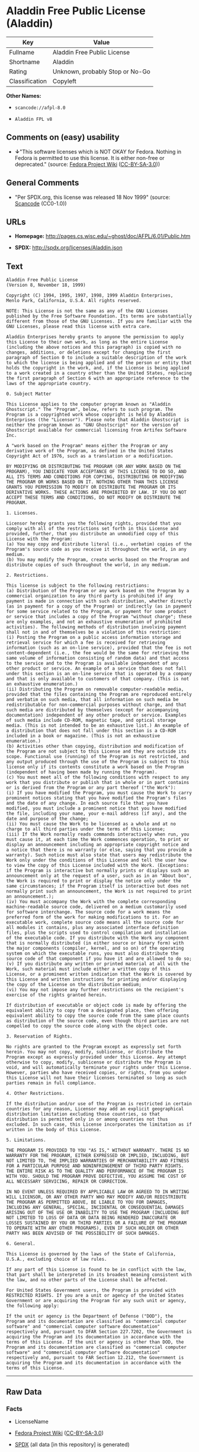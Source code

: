 * Aladdin Free Public License (Aladdin)

| Key              | Value                             |
|------------------+-----------------------------------|
| Fullname         | Aladdin Free Public License       |
| Shortname        | Aladdin                           |
| Rating           | Unknown, probably Stop or No-Go   |
| Classification   | Copyleft                          |

*Other Names:*

- =scancode://afpl-8.0=

- =Aladdin FPL v8=

** Comments on (easy) usability

- *↓*"This software licenses which is NOT OKAY for Fedora. Nothing in
  Fedora is permitted to use this license. It is either non-free or
  deprecated." (source:
  [[https://fedoraproject.org/wiki/Licensing:Main?rd=Licensing][Fedora
  Project Wiki]]
  ([[https://creativecommons.org/licenses/by-sa/3.0/legalcode][CC-BY-SA-3.0]]))

** General Comments

- "Per SPDX.org, this license was released 18 Nov 1999" (source:
  [[https://github.com/nexB/scancode-toolkit/blob/develop/src/licensedcode/data/licenses/afpl-8.0.yml][Scancode]]
  (CC0-1.0))

** URLs

- *Homepage:* http://pages.cs.wisc.edu/~ghost/doc/AFPL/6.01/Public.htm

- *SPDX:* http://spdx.org/licenses/Aladdin.json

** Text

#+BEGIN_EXAMPLE
  Aladdin Free Public License 
  (Version 8, November 18, 1999) 

  Copyright (C) 1994, 1995, 1997, 1998, 1999 Aladdin Enterprises,
  Menlo Park, California, U.S.A. All rights reserved. 

  NOTE: This License is not the same as any of the GNU Licenses published by the Free Software Foundation. Its terms are substantially different from those of the GNU Licenses. If you are familiar with the GNU Licenses, please read this license with extra care. 

  Aladdin Enterprises hereby grants to anyone the permission to apply this License to their own work, as long as the entire License (including the above notices and this paragraph) is copied with no changes, additions, or deletions except for changing the first paragraph of Section 0 to include a suitable description of the work to which the license is being applied and of the person or entity that holds the copyright in the work, and, if the License is being applied to a work created in a country other than the United States, replacing the first paragraph of Section 6 with an appropriate reference to the laws of the appropriate country. 

  0. Subject Matter 

  This License applies to the computer program known as "Aladdin Ghostscript." The "Program", below, refers to such program. The Program is a copyrighted work whose copyright is held by Aladdin Enterprises (the "Licensor"). Please note that Aladdin Ghostscript is neither the program known as "GNU Ghostscript" nor the version of Ghostscript available for commercial licensing from Artifex Software Inc. 

  A "work based on the Program" means either the Program or any derivative work of the Program, as defined in the United States Copyright Act of 1976, such as a translation or a modification. 

  BY MODIFYING OR DISTRIBUTING THE PROGRAM (OR ANY WORK BASED ON THE PROGRAM), YOU INDICATE YOUR ACCEPTANCE OF THIS LICENSE TO DO SO, AND ALL ITS TERMS AND CONDITIONS FOR COPYING, DISTRIBUTING OR MODIFYING THE PROGRAM OR WORKS BASED ON IT. NOTHING OTHER THAN THIS LICENSE GRANTS YOU PERMISSION TO MODIFY OR DISTRIBUTE THE PROGRAM OR ITS DERIVATIVE WORKS. THESE ACTIONS ARE PROHIBITED BY LAW. IF YOU DO NOT ACCEPT THESE TERMS AND CONDITIONS, DO NOT MODIFY OR DISTRIBUTE THE PROGRAM. 

  1. Licenses. 

  Licensor hereby grants you the following rights, provided that you comply with all of the restrictions set forth in this License and provided, further, that you distribute an unmodified copy of this License with the Program: 
  (a) You may copy and distribute literal (i.e., verbatim) copies of the Program's source code as you receive it throughout the world, in any medium. 
  (b) You may modify the Program, create works based on the Program and distribute copies of such throughout the world, in any medium. 

  2. Restrictions. 

  This license is subject to the following restrictions: 
  (a) Distribution of the Program or any work based on the Program by a commercial organization to any third party is prohibited if any payment is made in connection with such distribution, whether directly (as in payment for a copy of the Program) or indirectly (as in payment for some service related to the Program, or payment for some product or service that includes a copy of the Program "without charge"; these are only examples, and not an exhaustive enumeration of prohibited activities). The following methods of distribution involving payment shall not in and of themselves be a violation of this restriction: 
  (i) Posting the Program on a public access information storage and retrieval service for which a fee is received for retrieving information (such as an on-line service), provided that the fee is not content-dependent (i.e., the fee would be the same for retrieving the same volume of information consisting of random data) and that access to the service and to the Program is available independent of any other product or service. An example of a service that does not fall under this section is an on-line service that is operated by a company and that is only available to customers of that company. (This is not an exhaustive enumeration.) 
  (ii) Distributing the Program on removable computer-readable media, provided that the files containing the Program are reproduced entirely and verbatim on such media, that all information on such media be redistributable for non-commercial purposes without charge, and that such media are distributed by themselves (except for accompanying documentation) independent of any other product or service. Examples of such media include CD-ROM, magnetic tape, and optical storage media. (This is not intended to be an exhaustive list.) An example of a distribution that does not fall under this section is a CD-ROM included in a book or magazine. (This is not an exhaustive enumeration.) 
  (b) Activities other than copying, distribution and modification of the Program are not subject to this License and they are outside its scope. Functional use (running) of the Program is not restricted, and any output produced through the use of the Program is subject to this license only if its contents constitute a work based on the Program (independent of having been made by running the Program). 
  (c) You must meet all of the following conditions with respect to any work that you distribute or publish that in whole or in part contains or is derived from the Program or any part thereof ("the Work"): 
  (i) If you have modified the Program, you must cause the Work to carry prominent notices stating that you have modified the Program's files and the date of any change. In each source file that you have modified, you must include a prominent notice that you have modified the file, including your name, your e-mail address (if any), and the date and purpose of the change; 
  (ii) You must cause the Work to be licensed as a whole and at no charge to all third parties under the terms of this License; 
  (iii) If the Work normally reads commands interactively when run, you must cause it, at each time the Work commences operation, to print or display an announcement including an appropriate copyright notice and a notice that there is no warranty (or else, saying that you provide a warranty). Such notice must also state that users may redistribute the Work only under the conditions of this License and tell the user how to view the copy of this License included with the Work. (Exceptions: if the Program is interactive but normally prints or displays such an announcement only at the request of a user, such as in an "About box", the Work is required to print or display the notice only under the same circumstances; if the Program itself is interactive but does not normally print such an announcement, the Work is not required to print an announcement.); 
  (iv) You must accompany the Work with the complete corresponding machine-readable source code, delivered on a medium customarily used for software interchange. The source code for a work means the preferred form of the work for making modifications to it. For an executable work, complete source code means all the source code for all modules it contains, plus any associated interface definition files, plus the scripts used to control compilation and installation of the executable code. If you distribute with the Work any component that is normally distributed (in either source or binary form) with the major components (compiler, kernel, and so on) of the operating system on which the executable runs, you must also distribute the source code of that component if you have it and are allowed to do so; 
  (v) If you distribute any written or printed material at all with the Work, such material must include either a written copy of this License, or a prominent written indication that the Work is covered by this License and written instructions for printing and/or displaying the copy of the License on the distribution medium; 
  (vi) You may not impose any further restrictions on the recipient's exercise of the rights granted herein. 

  If distribution of executable or object code is made by offering the equivalent ability to copy from a designated place, then offering equivalent ability to copy the source code from the same place counts as distribution of the source code, even though third parties are not compelled to copy the source code along with the object code. 

  3. Reservation of Rights. 

  No rights are granted to the Program except as expressly set forth herein. You may not copy, modify, sublicense, or distribute the Program except as expressly provided under this License. Any attempt otherwise to copy, modify, sublicense or distribute the Program is void, and will automatically terminate your rights under this License. However, parties who have received copies, or rights, from you under this License will not have their licenses terminated so long as such parties remain in full compliance. 

  4. Other Restrictions. 

  If the distribution and/or use of the Program is restricted in certain countries for any reason, Licensor may add an explicit geographical distribution limitation excluding those countries, so that distribution is permitted only in or among countries not thus excluded. In such case, this License incorporates the limitation as if written in the body of this License. 

  5. Limitations. 

  THE PROGRAM IS PROVIDED TO YOU "AS IS," WITHOUT WARRANTY. THERE IS NO WARRANTY FOR THE PROGRAM, EITHER EXPRESSED OR IMPLIED, INCLUDING, BUT NOT LIMITED TO, THE IMPLIED WARRANTIES OF MERCHANTABILITY AND FITNESS FOR A PARTICULAR PURPOSE AND NONINFRINGEMENT OF THIRD PARTY RIGHTS. THE ENTIRE RISK AS TO THE QUALITY AND PERFORMANCE OF THE PROGRAM IS WITH YOU. SHOULD THE PROGRAM PROVE DEFECTIVE, YOU ASSUME THE COST OF ALL NECESSARY SERVICING, REPAIR OR CORRECTION. 

  IN NO EVENT UNLESS REQUIRED BY APPLICABLE LAW OR AGREED TO IN WRITING WILL LICENSOR, OR ANY OTHER PARTY WHO MAY MODIFY AND/OR REDISTRIBUTE THE PROGRAM AS PERMITTED ABOVE, BE LIABLE TO YOU FOR DAMAGES, INCLUDING ANY GENERAL, SPECIAL, INCIDENTAL OR CONSEQUENTIAL DAMAGES ARISING OUT OF THE USE OR INABILITY TO USE THE PROGRAM (INCLUDING BUT NOT LIMITED TO LOSS OF DATA OR DATA BEING RENDERED INACCURATE OR LOSSES SUSTAINED BY YOU OR THIRD PARTIES OR A FAILURE OF THE PROGRAM TO OPERATE WITH ANY OTHER PROGRAMS), EVEN IF SUCH HOLDER OR OTHER PARTY HAS BEEN ADVISED OF THE POSSIBILITY OF SUCH DAMAGES. 

  6. General. 

  This License is governed by the laws of the State of California, U.S.A., excluding choice of law rules. 

  If any part of this License is found to be in conflict with the law, that part shall be interpreted in its broadest meaning consistent with the law, and no other parts of the License shall be affected. 

  For United States Government users, the Program is provided with RESTRICTED RIGHTS. If you are a unit or agency of the United States Government or are acquiring the Program for any such unit or agency, the following apply: 

  If the unit or agency is the Department of Defense ("DOD"), the Program and its documentation are classified as "commercial computer software" and "commercial computer software documentation" respectively and, pursuant to DFAR Section 227.7202, the Government is acquiring the Program and its documentation in accordance with the terms of this License. If the unit or agency is other than DOD, the Program and its documentation are classified as "commercial computer software" and "commercial computer software documentation" respectively and, pursuant to FAR Section 12.212, the Government is acquiring the Program and its documentation in accordance with the terms of this License.
#+END_EXAMPLE

--------------

** Raw Data

*** Facts

- LicenseName

- [[https://fedoraproject.org/wiki/Licensing:Main?rd=Licensing][Fedora
  Project Wiki]]
  ([[https://creativecommons.org/licenses/by-sa/3.0/legalcode][CC-BY-SA-3.0]])

- [[https://spdx.org/licenses/Aladdin.html][SPDX]] (all data [in this
  repository] is generated)

- [[https://github.com/nexB/scancode-toolkit/blob/develop/src/licensedcode/data/licenses/afpl-8.0.yml][Scancode]]
  (CC0-1.0)

*** Raw JSON

#+BEGIN_EXAMPLE
  {
      "__impliedNames": [
          "Aladdin",
          "Aladdin Free Public License",
          "scancode://afpl-8.0",
          "Aladdin FPL v8"
      ],
      "__impliedId": "Aladdin",
      "__impliedComments": [
          [
              "Scancode",
              [
                  "Per SPDX.org, this license was released 18 Nov 1999"
              ]
          ]
      ],
      "facts": {
          "LicenseName": {
              "implications": {
                  "__impliedNames": [
                      "Aladdin"
                  ],
                  "__impliedId": "Aladdin"
              },
              "shortname": "Aladdin",
              "otherNames": []
          },
          "SPDX": {
              "isSPDXLicenseDeprecated": false,
              "spdxFullName": "Aladdin Free Public License",
              "spdxDetailsURL": "http://spdx.org/licenses/Aladdin.json",
              "_sourceURL": "https://spdx.org/licenses/Aladdin.html",
              "spdxLicIsOSIApproved": false,
              "spdxSeeAlso": [
                  "http://pages.cs.wisc.edu/~ghost/doc/AFPL/6.01/Public.htm"
              ],
              "_implications": {
                  "__impliedNames": [
                      "Aladdin",
                      "Aladdin Free Public License"
                  ],
                  "__impliedId": "Aladdin",
                  "__isOsiApproved": false,
                  "__impliedURLs": [
                      [
                          "SPDX",
                          "http://spdx.org/licenses/Aladdin.json"
                      ],
                      [
                          null,
                          "http://pages.cs.wisc.edu/~ghost/doc/AFPL/6.01/Public.htm"
                      ]
                  ]
              },
              "spdxLicenseId": "Aladdin"
          },
          "Fedora Project Wiki": {
              "rating": "Bad",
              "Upstream URL": "http://www.artifex.com/downloads/doc/Public.htm",
              "licenseType": "license",
              "_sourceURL": "https://fedoraproject.org/wiki/Licensing:Main?rd=Licensing",
              "Full Name": "Aladdin Free Public License",
              "FSF Free?": "No",
              "_implications": {
                  "__impliedNames": [
                      "Aladdin Free Public License"
                  ],
                  "__impliedJudgement": [
                      [
                          "Fedora Project Wiki",
                          {
                              "tag": "NegativeJudgement",
                              "contents": "This software licenses which is NOT OKAY for Fedora. Nothing in Fedora is permitted to use this license. It is either non-free or deprecated."
                          }
                      ]
                  ]
              },
              "Notes": null
          },
          "Scancode": {
              "otherUrls": null,
              "homepageUrl": "http://pages.cs.wisc.edu/~ghost/doc/AFPL/6.01/Public.htm",
              "shortName": "Aladdin FPL v8",
              "textUrls": null,
              "text": "Aladdin Free Public License \n(Version 8, November 18, 1999) \n\nCopyright (C) 1994, 1995, 1997, 1998, 1999 Aladdin Enterprises,\nMenlo Park, California, U.S.A. All rights reserved. \n\nNOTE: This License is not the same as any of the GNU Licenses published by the Free Software Foundation. Its terms are substantially different from those of the GNU Licenses. If you are familiar with the GNU Licenses, please read this license with extra care. \n\nAladdin Enterprises hereby grants to anyone the permission to apply this License to their own work, as long as the entire License (including the above notices and this paragraph) is copied with no changes, additions, or deletions except for changing the first paragraph of Section 0 to include a suitable description of the work to which the license is being applied and of the person or entity that holds the copyright in the work, and, if the License is being applied to a work created in a country other than the United States, replacing the first paragraph of Section 6 with an appropriate reference to the laws of the appropriate country. \n\n0. Subject Matter \n\nThis License applies to the computer program known as \"Aladdin Ghostscript.\" The \"Program\", below, refers to such program. The Program is a copyrighted work whose copyright is held by Aladdin Enterprises (the \"Licensor\"). Please note that Aladdin Ghostscript is neither the program known as \"GNU Ghostscript\" nor the version of Ghostscript available for commercial licensing from Artifex Software Inc. \n\nA \"work based on the Program\" means either the Program or any derivative work of the Program, as defined in the United States Copyright Act of 1976, such as a translation or a modification. \n\nBY MODIFYING OR DISTRIBUTING THE PROGRAM (OR ANY WORK BASED ON THE PROGRAM), YOU INDICATE YOUR ACCEPTANCE OF THIS LICENSE TO DO SO, AND ALL ITS TERMS AND CONDITIONS FOR COPYING, DISTRIBUTING OR MODIFYING THE PROGRAM OR WORKS BASED ON IT. NOTHING OTHER THAN THIS LICENSE GRANTS YOU PERMISSION TO MODIFY OR DISTRIBUTE THE PROGRAM OR ITS DERIVATIVE WORKS. THESE ACTIONS ARE PROHIBITED BY LAW. IF YOU DO NOT ACCEPT THESE TERMS AND CONDITIONS, DO NOT MODIFY OR DISTRIBUTE THE PROGRAM. \n\n1. Licenses. \n\nLicensor hereby grants you the following rights, provided that you comply with all of the restrictions set forth in this License and provided, further, that you distribute an unmodified copy of this License with the Program: \n(a) You may copy and distribute literal (i.e., verbatim) copies of the Program's source code as you receive it throughout the world, in any medium. \n(b) You may modify the Program, create works based on the Program and distribute copies of such throughout the world, in any medium. \n\n2. Restrictions. \n\nThis license is subject to the following restrictions: \n(a) Distribution of the Program or any work based on the Program by a commercial organization to any third party is prohibited if any payment is made in connection with such distribution, whether directly (as in payment for a copy of the Program) or indirectly (as in payment for some service related to the Program, or payment for some product or service that includes a copy of the Program \"without charge\"; these are only examples, and not an exhaustive enumeration of prohibited activities). The following methods of distribution involving payment shall not in and of themselves be a violation of this restriction: \n(i) Posting the Program on a public access information storage and retrieval service for which a fee is received for retrieving information (such as an on-line service), provided that the fee is not content-dependent (i.e., the fee would be the same for retrieving the same volume of information consisting of random data) and that access to the service and to the Program is available independent of any other product or service. An example of a service that does not fall under this section is an on-line service that is operated by a company and that is only available to customers of that company. (This is not an exhaustive enumeration.) \n(ii) Distributing the Program on removable computer-readable media, provided that the files containing the Program are reproduced entirely and verbatim on such media, that all information on such media be redistributable for non-commercial purposes without charge, and that such media are distributed by themselves (except for accompanying documentation) independent of any other product or service. Examples of such media include CD-ROM, magnetic tape, and optical storage media. (This is not intended to be an exhaustive list.) An example of a distribution that does not fall under this section is a CD-ROM included in a book or magazine. (This is not an exhaustive enumeration.) \n(b) Activities other than copying, distribution and modification of the Program are not subject to this License and they are outside its scope. Functional use (running) of the Program is not restricted, and any output produced through the use of the Program is subject to this license only if its contents constitute a work based on the Program (independent of having been made by running the Program). \n(c) You must meet all of the following conditions with respect to any work that you distribute or publish that in whole or in part contains or is derived from the Program or any part thereof (\"the Work\"): \n(i) If you have modified the Program, you must cause the Work to carry prominent notices stating that you have modified the Program's files and the date of any change. In each source file that you have modified, you must include a prominent notice that you have modified the file, including your name, your e-mail address (if any), and the date and purpose of the change; \n(ii) You must cause the Work to be licensed as a whole and at no charge to all third parties under the terms of this License; \n(iii) If the Work normally reads commands interactively when run, you must cause it, at each time the Work commences operation, to print or display an announcement including an appropriate copyright notice and a notice that there is no warranty (or else, saying that you provide a warranty). Such notice must also state that users may redistribute the Work only under the conditions of this License and tell the user how to view the copy of this License included with the Work. (Exceptions: if the Program is interactive but normally prints or displays such an announcement only at the request of a user, such as in an \"About box\", the Work is required to print or display the notice only under the same circumstances; if the Program itself is interactive but does not normally print such an announcement, the Work is not required to print an announcement.); \n(iv) You must accompany the Work with the complete corresponding machine-readable source code, delivered on a medium customarily used for software interchange. The source code for a work means the preferred form of the work for making modifications to it. For an executable work, complete source code means all the source code for all modules it contains, plus any associated interface definition files, plus the scripts used to control compilation and installation of the executable code. If you distribute with the Work any component that is normally distributed (in either source or binary form) with the major components (compiler, kernel, and so on) of the operating system on which the executable runs, you must also distribute the source code of that component if you have it and are allowed to do so; \n(v) If you distribute any written or printed material at all with the Work, such material must include either a written copy of this License, or a prominent written indication that the Work is covered by this License and written instructions for printing and/or displaying the copy of the License on the distribution medium; \n(vi) You may not impose any further restrictions on the recipient's exercise of the rights granted herein. \n\nIf distribution of executable or object code is made by offering the equivalent ability to copy from a designated place, then offering equivalent ability to copy the source code from the same place counts as distribution of the source code, even though third parties are not compelled to copy the source code along with the object code. \n\n3. Reservation of Rights. \n\nNo rights are granted to the Program except as expressly set forth herein. You may not copy, modify, sublicense, or distribute the Program except as expressly provided under this License. Any attempt otherwise to copy, modify, sublicense or distribute the Program is void, and will automatically terminate your rights under this License. However, parties who have received copies, or rights, from you under this License will not have their licenses terminated so long as such parties remain in full compliance. \n\n4. Other Restrictions. \n\nIf the distribution and/or use of the Program is restricted in certain countries for any reason, Licensor may add an explicit geographical distribution limitation excluding those countries, so that distribution is permitted only in or among countries not thus excluded. In such case, this License incorporates the limitation as if written in the body of this License. \n\n5. Limitations. \n\nTHE PROGRAM IS PROVIDED TO YOU \"AS IS,\" WITHOUT WARRANTY. THERE IS NO WARRANTY FOR THE PROGRAM, EITHER EXPRESSED OR IMPLIED, INCLUDING, BUT NOT LIMITED TO, THE IMPLIED WARRANTIES OF MERCHANTABILITY AND FITNESS FOR A PARTICULAR PURPOSE AND NONINFRINGEMENT OF THIRD PARTY RIGHTS. THE ENTIRE RISK AS TO THE QUALITY AND PERFORMANCE OF THE PROGRAM IS WITH YOU. SHOULD THE PROGRAM PROVE DEFECTIVE, YOU ASSUME THE COST OF ALL NECESSARY SERVICING, REPAIR OR CORRECTION. \n\nIN NO EVENT UNLESS REQUIRED BY APPLICABLE LAW OR AGREED TO IN WRITING WILL LICENSOR, OR ANY OTHER PARTY WHO MAY MODIFY AND/OR REDISTRIBUTE THE PROGRAM AS PERMITTED ABOVE, BE LIABLE TO YOU FOR DAMAGES, INCLUDING ANY GENERAL, SPECIAL, INCIDENTAL OR CONSEQUENTIAL DAMAGES ARISING OUT OF THE USE OR INABILITY TO USE THE PROGRAM (INCLUDING BUT NOT LIMITED TO LOSS OF DATA OR DATA BEING RENDERED INACCURATE OR LOSSES SUSTAINED BY YOU OR THIRD PARTIES OR A FAILURE OF THE PROGRAM TO OPERATE WITH ANY OTHER PROGRAMS), EVEN IF SUCH HOLDER OR OTHER PARTY HAS BEEN ADVISED OF THE POSSIBILITY OF SUCH DAMAGES. \n\n6. General. \n\nThis License is governed by the laws of the State of California, U.S.A., excluding choice of law rules. \n\nIf any part of this License is found to be in conflict with the law, that part shall be interpreted in its broadest meaning consistent with the law, and no other parts of the License shall be affected. \n\nFor United States Government users, the Program is provided with RESTRICTED RIGHTS. If you are a unit or agency of the United States Government or are acquiring the Program for any such unit or agency, the following apply: \n\nIf the unit or agency is the Department of Defense (\"DOD\"), the Program and its documentation are classified as \"commercial computer software\" and \"commercial computer software documentation\" respectively and, pursuant to DFAR Section 227.7202, the Government is acquiring the Program and its documentation in accordance with the terms of this License. If the unit or agency is other than DOD, the Program and its documentation are classified as \"commercial computer software\" and \"commercial computer software documentation\" respectively and, pursuant to FAR Section 12.212, the Government is acquiring the Program and its documentation in accordance with the terms of this License.",
              "category": "Copyleft",
              "osiUrl": null,
              "owner": "Aladdin Enterprises",
              "_sourceURL": "https://github.com/nexB/scancode-toolkit/blob/develop/src/licensedcode/data/licenses/afpl-8.0.yml",
              "key": "afpl-8.0",
              "name": "Aladdin Free Public License v8",
              "spdxId": "Aladdin",
              "notes": "Per SPDX.org, this license was released 18 Nov 1999",
              "_implications": {
                  "__impliedNames": [
                      "scancode://afpl-8.0",
                      "Aladdin FPL v8",
                      "Aladdin"
                  ],
                  "__impliedId": "Aladdin",
                  "__impliedComments": [
                      [
                          "Scancode",
                          [
                              "Per SPDX.org, this license was released 18 Nov 1999"
                          ]
                      ]
                  ],
                  "__impliedCopyleft": [
                      [
                          "Scancode",
                          "Copyleft"
                      ]
                  ],
                  "__calculatedCopyleft": "Copyleft",
                  "__impliedText": "Aladdin Free Public License \n(Version 8, November 18, 1999) \n\nCopyright (C) 1994, 1995, 1997, 1998, 1999 Aladdin Enterprises,\nMenlo Park, California, U.S.A. All rights reserved. \n\nNOTE: This License is not the same as any of the GNU Licenses published by the Free Software Foundation. Its terms are substantially different from those of the GNU Licenses. If you are familiar with the GNU Licenses, please read this license with extra care. \n\nAladdin Enterprises hereby grants to anyone the permission to apply this License to their own work, as long as the entire License (including the above notices and this paragraph) is copied with no changes, additions, or deletions except for changing the first paragraph of Section 0 to include a suitable description of the work to which the license is being applied and of the person or entity that holds the copyright in the work, and, if the License is being applied to a work created in a country other than the United States, replacing the first paragraph of Section 6 with an appropriate reference to the laws of the appropriate country. \n\n0. Subject Matter \n\nThis License applies to the computer program known as \"Aladdin Ghostscript.\" The \"Program\", below, refers to such program. The Program is a copyrighted work whose copyright is held by Aladdin Enterprises (the \"Licensor\"). Please note that Aladdin Ghostscript is neither the program known as \"GNU Ghostscript\" nor the version of Ghostscript available for commercial licensing from Artifex Software Inc. \n\nA \"work based on the Program\" means either the Program or any derivative work of the Program, as defined in the United States Copyright Act of 1976, such as a translation or a modification. \n\nBY MODIFYING OR DISTRIBUTING THE PROGRAM (OR ANY WORK BASED ON THE PROGRAM), YOU INDICATE YOUR ACCEPTANCE OF THIS LICENSE TO DO SO, AND ALL ITS TERMS AND CONDITIONS FOR COPYING, DISTRIBUTING OR MODIFYING THE PROGRAM OR WORKS BASED ON IT. NOTHING OTHER THAN THIS LICENSE GRANTS YOU PERMISSION TO MODIFY OR DISTRIBUTE THE PROGRAM OR ITS DERIVATIVE WORKS. THESE ACTIONS ARE PROHIBITED BY LAW. IF YOU DO NOT ACCEPT THESE TERMS AND CONDITIONS, DO NOT MODIFY OR DISTRIBUTE THE PROGRAM. \n\n1. Licenses. \n\nLicensor hereby grants you the following rights, provided that you comply with all of the restrictions set forth in this License and provided, further, that you distribute an unmodified copy of this License with the Program: \n(a) You may copy and distribute literal (i.e., verbatim) copies of the Program's source code as you receive it throughout the world, in any medium. \n(b) You may modify the Program, create works based on the Program and distribute copies of such throughout the world, in any medium. \n\n2. Restrictions. \n\nThis license is subject to the following restrictions: \n(a) Distribution of the Program or any work based on the Program by a commercial organization to any third party is prohibited if any payment is made in connection with such distribution, whether directly (as in payment for a copy of the Program) or indirectly (as in payment for some service related to the Program, or payment for some product or service that includes a copy of the Program \"without charge\"; these are only examples, and not an exhaustive enumeration of prohibited activities). The following methods of distribution involving payment shall not in and of themselves be a violation of this restriction: \n(i) Posting the Program on a public access information storage and retrieval service for which a fee is received for retrieving information (such as an on-line service), provided that the fee is not content-dependent (i.e., the fee would be the same for retrieving the same volume of information consisting of random data) and that access to the service and to the Program is available independent of any other product or service. An example of a service that does not fall under this section is an on-line service that is operated by a company and that is only available to customers of that company. (This is not an exhaustive enumeration.) \n(ii) Distributing the Program on removable computer-readable media, provided that the files containing the Program are reproduced entirely and verbatim on such media, that all information on such media be redistributable for non-commercial purposes without charge, and that such media are distributed by themselves (except for accompanying documentation) independent of any other product or service. Examples of such media include CD-ROM, magnetic tape, and optical storage media. (This is not intended to be an exhaustive list.) An example of a distribution that does not fall under this section is a CD-ROM included in a book or magazine. (This is not an exhaustive enumeration.) \n(b) Activities other than copying, distribution and modification of the Program are not subject to this License and they are outside its scope. Functional use (running) of the Program is not restricted, and any output produced through the use of the Program is subject to this license only if its contents constitute a work based on the Program (independent of having been made by running the Program). \n(c) You must meet all of the following conditions with respect to any work that you distribute or publish that in whole or in part contains or is derived from the Program or any part thereof (\"the Work\"): \n(i) If you have modified the Program, you must cause the Work to carry prominent notices stating that you have modified the Program's files and the date of any change. In each source file that you have modified, you must include a prominent notice that you have modified the file, including your name, your e-mail address (if any), and the date and purpose of the change; \n(ii) You must cause the Work to be licensed as a whole and at no charge to all third parties under the terms of this License; \n(iii) If the Work normally reads commands interactively when run, you must cause it, at each time the Work commences operation, to print or display an announcement including an appropriate copyright notice and a notice that there is no warranty (or else, saying that you provide a warranty). Such notice must also state that users may redistribute the Work only under the conditions of this License and tell the user how to view the copy of this License included with the Work. (Exceptions: if the Program is interactive but normally prints or displays such an announcement only at the request of a user, such as in an \"About box\", the Work is required to print or display the notice only under the same circumstances; if the Program itself is interactive but does not normally print such an announcement, the Work is not required to print an announcement.); \n(iv) You must accompany the Work with the complete corresponding machine-readable source code, delivered on a medium customarily used for software interchange. The source code for a work means the preferred form of the work for making modifications to it. For an executable work, complete source code means all the source code for all modules it contains, plus any associated interface definition files, plus the scripts used to control compilation and installation of the executable code. If you distribute with the Work any component that is normally distributed (in either source or binary form) with the major components (compiler, kernel, and so on) of the operating system on which the executable runs, you must also distribute the source code of that component if you have it and are allowed to do so; \n(v) If you distribute any written or printed material at all with the Work, such material must include either a written copy of this License, or a prominent written indication that the Work is covered by this License and written instructions for printing and/or displaying the copy of the License on the distribution medium; \n(vi) You may not impose any further restrictions on the recipient's exercise of the rights granted herein. \n\nIf distribution of executable or object code is made by offering the equivalent ability to copy from a designated place, then offering equivalent ability to copy the source code from the same place counts as distribution of the source code, even though third parties are not compelled to copy the source code along with the object code. \n\n3. Reservation of Rights. \n\nNo rights are granted to the Program except as expressly set forth herein. You may not copy, modify, sublicense, or distribute the Program except as expressly provided under this License. Any attempt otherwise to copy, modify, sublicense or distribute the Program is void, and will automatically terminate your rights under this License. However, parties who have received copies, or rights, from you under this License will not have their licenses terminated so long as such parties remain in full compliance. \n\n4. Other Restrictions. \n\nIf the distribution and/or use of the Program is restricted in certain countries for any reason, Licensor may add an explicit geographical distribution limitation excluding those countries, so that distribution is permitted only in or among countries not thus excluded. In such case, this License incorporates the limitation as if written in the body of this License. \n\n5. Limitations. \n\nTHE PROGRAM IS PROVIDED TO YOU \"AS IS,\" WITHOUT WARRANTY. THERE IS NO WARRANTY FOR THE PROGRAM, EITHER EXPRESSED OR IMPLIED, INCLUDING, BUT NOT LIMITED TO, THE IMPLIED WARRANTIES OF MERCHANTABILITY AND FITNESS FOR A PARTICULAR PURPOSE AND NONINFRINGEMENT OF THIRD PARTY RIGHTS. THE ENTIRE RISK AS TO THE QUALITY AND PERFORMANCE OF THE PROGRAM IS WITH YOU. SHOULD THE PROGRAM PROVE DEFECTIVE, YOU ASSUME THE COST OF ALL NECESSARY SERVICING, REPAIR OR CORRECTION. \n\nIN NO EVENT UNLESS REQUIRED BY APPLICABLE LAW OR AGREED TO IN WRITING WILL LICENSOR, OR ANY OTHER PARTY WHO MAY MODIFY AND/OR REDISTRIBUTE THE PROGRAM AS PERMITTED ABOVE, BE LIABLE TO YOU FOR DAMAGES, INCLUDING ANY GENERAL, SPECIAL, INCIDENTAL OR CONSEQUENTIAL DAMAGES ARISING OUT OF THE USE OR INABILITY TO USE THE PROGRAM (INCLUDING BUT NOT LIMITED TO LOSS OF DATA OR DATA BEING RENDERED INACCURATE OR LOSSES SUSTAINED BY YOU OR THIRD PARTIES OR A FAILURE OF THE PROGRAM TO OPERATE WITH ANY OTHER PROGRAMS), EVEN IF SUCH HOLDER OR OTHER PARTY HAS BEEN ADVISED OF THE POSSIBILITY OF SUCH DAMAGES. \n\n6. General. \n\nThis License is governed by the laws of the State of California, U.S.A., excluding choice of law rules. \n\nIf any part of this License is found to be in conflict with the law, that part shall be interpreted in its broadest meaning consistent with the law, and no other parts of the License shall be affected. \n\nFor United States Government users, the Program is provided with RESTRICTED RIGHTS. If you are a unit or agency of the United States Government or are acquiring the Program for any such unit or agency, the following apply: \n\nIf the unit or agency is the Department of Defense (\"DOD\"), the Program and its documentation are classified as \"commercial computer software\" and \"commercial computer software documentation\" respectively and, pursuant to DFAR Section 227.7202, the Government is acquiring the Program and its documentation in accordance with the terms of this License. If the unit or agency is other than DOD, the Program and its documentation are classified as \"commercial computer software\" and \"commercial computer software documentation\" respectively and, pursuant to FAR Section 12.212, the Government is acquiring the Program and its documentation in accordance with the terms of this License.",
                  "__impliedURLs": [
                      [
                          "Homepage",
                          "http://pages.cs.wisc.edu/~ghost/doc/AFPL/6.01/Public.htm"
                      ]
                  ]
              }
          }
      },
      "__impliedJudgement": [
          [
              "Fedora Project Wiki",
              {
                  "tag": "NegativeJudgement",
                  "contents": "This software licenses which is NOT OKAY for Fedora. Nothing in Fedora is permitted to use this license. It is either non-free or deprecated."
              }
          ]
      ],
      "__impliedCopyleft": [
          [
              "Scancode",
              "Copyleft"
          ]
      ],
      "__calculatedCopyleft": "Copyleft",
      "__isOsiApproved": false,
      "__impliedText": "Aladdin Free Public License \n(Version 8, November 18, 1999) \n\nCopyright (C) 1994, 1995, 1997, 1998, 1999 Aladdin Enterprises,\nMenlo Park, California, U.S.A. All rights reserved. \n\nNOTE: This License is not the same as any of the GNU Licenses published by the Free Software Foundation. Its terms are substantially different from those of the GNU Licenses. If you are familiar with the GNU Licenses, please read this license with extra care. \n\nAladdin Enterprises hereby grants to anyone the permission to apply this License to their own work, as long as the entire License (including the above notices and this paragraph) is copied with no changes, additions, or deletions except for changing the first paragraph of Section 0 to include a suitable description of the work to which the license is being applied and of the person or entity that holds the copyright in the work, and, if the License is being applied to a work created in a country other than the United States, replacing the first paragraph of Section 6 with an appropriate reference to the laws of the appropriate country. \n\n0. Subject Matter \n\nThis License applies to the computer program known as \"Aladdin Ghostscript.\" The \"Program\", below, refers to such program. The Program is a copyrighted work whose copyright is held by Aladdin Enterprises (the \"Licensor\"). Please note that Aladdin Ghostscript is neither the program known as \"GNU Ghostscript\" nor the version of Ghostscript available for commercial licensing from Artifex Software Inc. \n\nA \"work based on the Program\" means either the Program or any derivative work of the Program, as defined in the United States Copyright Act of 1976, such as a translation or a modification. \n\nBY MODIFYING OR DISTRIBUTING THE PROGRAM (OR ANY WORK BASED ON THE PROGRAM), YOU INDICATE YOUR ACCEPTANCE OF THIS LICENSE TO DO SO, AND ALL ITS TERMS AND CONDITIONS FOR COPYING, DISTRIBUTING OR MODIFYING THE PROGRAM OR WORKS BASED ON IT. NOTHING OTHER THAN THIS LICENSE GRANTS YOU PERMISSION TO MODIFY OR DISTRIBUTE THE PROGRAM OR ITS DERIVATIVE WORKS. THESE ACTIONS ARE PROHIBITED BY LAW. IF YOU DO NOT ACCEPT THESE TERMS AND CONDITIONS, DO NOT MODIFY OR DISTRIBUTE THE PROGRAM. \n\n1. Licenses. \n\nLicensor hereby grants you the following rights, provided that you comply with all of the restrictions set forth in this License and provided, further, that you distribute an unmodified copy of this License with the Program: \n(a) You may copy and distribute literal (i.e., verbatim) copies of the Program's source code as you receive it throughout the world, in any medium. \n(b) You may modify the Program, create works based on the Program and distribute copies of such throughout the world, in any medium. \n\n2. Restrictions. \n\nThis license is subject to the following restrictions: \n(a) Distribution of the Program or any work based on the Program by a commercial organization to any third party is prohibited if any payment is made in connection with such distribution, whether directly (as in payment for a copy of the Program) or indirectly (as in payment for some service related to the Program, or payment for some product or service that includes a copy of the Program \"without charge\"; these are only examples, and not an exhaustive enumeration of prohibited activities). The following methods of distribution involving payment shall not in and of themselves be a violation of this restriction: \n(i) Posting the Program on a public access information storage and retrieval service for which a fee is received for retrieving information (such as an on-line service), provided that the fee is not content-dependent (i.e., the fee would be the same for retrieving the same volume of information consisting of random data) and that access to the service and to the Program is available independent of any other product or service. An example of a service that does not fall under this section is an on-line service that is operated by a company and that is only available to customers of that company. (This is not an exhaustive enumeration.) \n(ii) Distributing the Program on removable computer-readable media, provided that the files containing the Program are reproduced entirely and verbatim on such media, that all information on such media be redistributable for non-commercial purposes without charge, and that such media are distributed by themselves (except for accompanying documentation) independent of any other product or service. Examples of such media include CD-ROM, magnetic tape, and optical storage media. (This is not intended to be an exhaustive list.) An example of a distribution that does not fall under this section is a CD-ROM included in a book or magazine. (This is not an exhaustive enumeration.) \n(b) Activities other than copying, distribution and modification of the Program are not subject to this License and they are outside its scope. Functional use (running) of the Program is not restricted, and any output produced through the use of the Program is subject to this license only if its contents constitute a work based on the Program (independent of having been made by running the Program). \n(c) You must meet all of the following conditions with respect to any work that you distribute or publish that in whole or in part contains or is derived from the Program or any part thereof (\"the Work\"): \n(i) If you have modified the Program, you must cause the Work to carry prominent notices stating that you have modified the Program's files and the date of any change. In each source file that you have modified, you must include a prominent notice that you have modified the file, including your name, your e-mail address (if any), and the date and purpose of the change; \n(ii) You must cause the Work to be licensed as a whole and at no charge to all third parties under the terms of this License; \n(iii) If the Work normally reads commands interactively when run, you must cause it, at each time the Work commences operation, to print or display an announcement including an appropriate copyright notice and a notice that there is no warranty (or else, saying that you provide a warranty). Such notice must also state that users may redistribute the Work only under the conditions of this License and tell the user how to view the copy of this License included with the Work. (Exceptions: if the Program is interactive but normally prints or displays such an announcement only at the request of a user, such as in an \"About box\", the Work is required to print or display the notice only under the same circumstances; if the Program itself is interactive but does not normally print such an announcement, the Work is not required to print an announcement.); \n(iv) You must accompany the Work with the complete corresponding machine-readable source code, delivered on a medium customarily used for software interchange. The source code for a work means the preferred form of the work for making modifications to it. For an executable work, complete source code means all the source code for all modules it contains, plus any associated interface definition files, plus the scripts used to control compilation and installation of the executable code. If you distribute with the Work any component that is normally distributed (in either source or binary form) with the major components (compiler, kernel, and so on) of the operating system on which the executable runs, you must also distribute the source code of that component if you have it and are allowed to do so; \n(v) If you distribute any written or printed material at all with the Work, such material must include either a written copy of this License, or a prominent written indication that the Work is covered by this License and written instructions for printing and/or displaying the copy of the License on the distribution medium; \n(vi) You may not impose any further restrictions on the recipient's exercise of the rights granted herein. \n\nIf distribution of executable or object code is made by offering the equivalent ability to copy from a designated place, then offering equivalent ability to copy the source code from the same place counts as distribution of the source code, even though third parties are not compelled to copy the source code along with the object code. \n\n3. Reservation of Rights. \n\nNo rights are granted to the Program except as expressly set forth herein. You may not copy, modify, sublicense, or distribute the Program except as expressly provided under this License. Any attempt otherwise to copy, modify, sublicense or distribute the Program is void, and will automatically terminate your rights under this License. However, parties who have received copies, or rights, from you under this License will not have their licenses terminated so long as such parties remain in full compliance. \n\n4. Other Restrictions. \n\nIf the distribution and/or use of the Program is restricted in certain countries for any reason, Licensor may add an explicit geographical distribution limitation excluding those countries, so that distribution is permitted only in or among countries not thus excluded. In such case, this License incorporates the limitation as if written in the body of this License. \n\n5. Limitations. \n\nTHE PROGRAM IS PROVIDED TO YOU \"AS IS,\" WITHOUT WARRANTY. THERE IS NO WARRANTY FOR THE PROGRAM, EITHER EXPRESSED OR IMPLIED, INCLUDING, BUT NOT LIMITED TO, THE IMPLIED WARRANTIES OF MERCHANTABILITY AND FITNESS FOR A PARTICULAR PURPOSE AND NONINFRINGEMENT OF THIRD PARTY RIGHTS. THE ENTIRE RISK AS TO THE QUALITY AND PERFORMANCE OF THE PROGRAM IS WITH YOU. SHOULD THE PROGRAM PROVE DEFECTIVE, YOU ASSUME THE COST OF ALL NECESSARY SERVICING, REPAIR OR CORRECTION. \n\nIN NO EVENT UNLESS REQUIRED BY APPLICABLE LAW OR AGREED TO IN WRITING WILL LICENSOR, OR ANY OTHER PARTY WHO MAY MODIFY AND/OR REDISTRIBUTE THE PROGRAM AS PERMITTED ABOVE, BE LIABLE TO YOU FOR DAMAGES, INCLUDING ANY GENERAL, SPECIAL, INCIDENTAL OR CONSEQUENTIAL DAMAGES ARISING OUT OF THE USE OR INABILITY TO USE THE PROGRAM (INCLUDING BUT NOT LIMITED TO LOSS OF DATA OR DATA BEING RENDERED INACCURATE OR LOSSES SUSTAINED BY YOU OR THIRD PARTIES OR A FAILURE OF THE PROGRAM TO OPERATE WITH ANY OTHER PROGRAMS), EVEN IF SUCH HOLDER OR OTHER PARTY HAS BEEN ADVISED OF THE POSSIBILITY OF SUCH DAMAGES. \n\n6. General. \n\nThis License is governed by the laws of the State of California, U.S.A., excluding choice of law rules. \n\nIf any part of this License is found to be in conflict with the law, that part shall be interpreted in its broadest meaning consistent with the law, and no other parts of the License shall be affected. \n\nFor United States Government users, the Program is provided with RESTRICTED RIGHTS. If you are a unit or agency of the United States Government or are acquiring the Program for any such unit or agency, the following apply: \n\nIf the unit or agency is the Department of Defense (\"DOD\"), the Program and its documentation are classified as \"commercial computer software\" and \"commercial computer software documentation\" respectively and, pursuant to DFAR Section 227.7202, the Government is acquiring the Program and its documentation in accordance with the terms of this License. If the unit or agency is other than DOD, the Program and its documentation are classified as \"commercial computer software\" and \"commercial computer software documentation\" respectively and, pursuant to FAR Section 12.212, the Government is acquiring the Program and its documentation in accordance with the terms of this License.",
      "__impliedURLs": [
          [
              "SPDX",
              "http://spdx.org/licenses/Aladdin.json"
          ],
          [
              null,
              "http://pages.cs.wisc.edu/~ghost/doc/AFPL/6.01/Public.htm"
          ],
          [
              "Homepage",
              "http://pages.cs.wisc.edu/~ghost/doc/AFPL/6.01/Public.htm"
          ]
      ]
  }
#+END_EXAMPLE

*** Dot Cluster Graph

[[../dot/Aladdin.svg]]